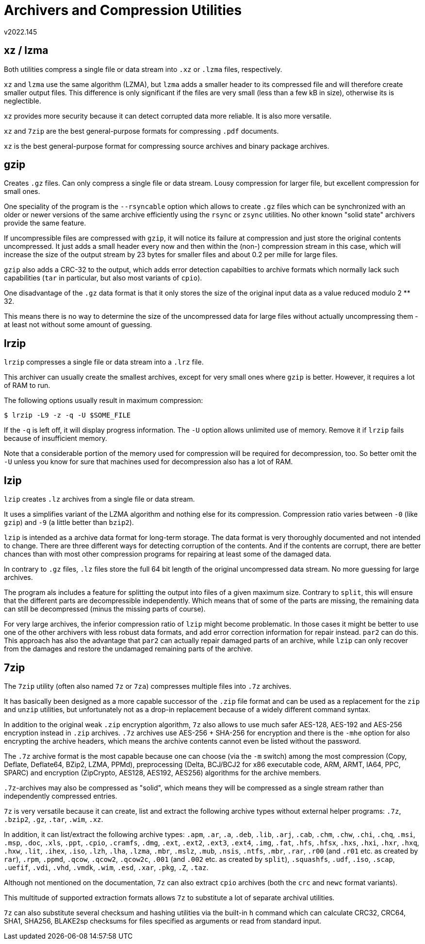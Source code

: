 Archivers and Compression Utilities
===================================
v2022.145


xz / lzma
---------

Both utilities compress a single file or data stream into `.xz` or `.lzma` files, respectively.

`xz` and `lzma` use the same algorithm (LZMA), but `lzma` adds a smaller header to its compressed file and will therefore create smaller output files. This difference is only significant if the files are very small (less than a few kB in size), otherwise its is neglectible.

`xz` provides more security because it can detect corrupted data more reliable. It is also more versatile.

`xz` and `7zip` are the best general-purpose formats for compressing `.pdf` documents.

`xz` is the best general-purpose format for compressing source archives and binary package archives.


gzip
----

Creates `.gz` files. Can only compress a single file or data stream. Lousy compression for larger file, but excellent compression for small ones.

One speciality of the program is the `--rsyncable` option which allows to create `.gz` files which can be synchronized with an older or newer versions of the same archive efficiently using the `rsync` or `zsync` utilities. No other known "solid state" archivers provide the same feature.

If uncompressible files are compressed with `gzip`, it will notice its failure at compression and just store the original contents uncompressed. It just adds a small header every now and then within the (non-) compression stream in this case, which will increase the size of the output stream by 23 bytes for smaller files and about 0.2 per mille for large files.

`gzip` also adds a CRC-32 to the output, which adds error detection capabilties to archive formats which normally lack such capabilities (`tar` in particular, but also most variants of `cpio`).

One disadvantage of the `.gz` data format is that it only stores the size of the original input data as a value reduced modulo 2 ** 32.

This means there is no way to determine the size of the uncompressed data for large files without actually uncompressing them - at least not without some amount of guessing.


lrzip
-----

`lrzip` compresses a single file or data stream into a `.lrz` file.

This archiver can usually create the smallest archives, except for very small ones where `gzip` is better. However, it requires a lot of RAM to run.

The following options usually result in maximum compression:

----
$ lrzip -L9 -z -q -U $SOME_FILE
----

If the `-q` is left off, it will display progress information. The `-U` option allows unlimited use of memory. Remove it if `lrzip` fails because of insufficient memory.

Note that a considerable portion of the memory used for compression will be required for decompression, too. So better omit the `-U` unless you know for sure that machines used for decompression also has a lot of RAM.


lzip
----

`lzip` creates `.lz` archives from a single file or data stream.

It uses a simplifies variant of the LZMA algorithm and nothing else for its compression. Compression ratio varies between `-0` (like `gzip`) and `-9` (a little better than `bzip2`).

`lzip` is intended as a archive data format for long-term storage. The data format is very thoroughly documented and not intended to change. There are three different ways for detecting corruption of the contents. And if the contents are corrupt, there are better chances than with most other compression programs for repairing at least some of the damaged data.

In contrary to `.gz` files, `.lz` files store the full 64 bit length of the original uncompressed data stream. No more guessing for large archives.

The program als includes a feature for splitting the output into files of a given maximum size. Contrary to `split`, this will ensure that the different parts are decompressible independently. Which means that of some of the parts are missing, the remaining data can still be decompressed (minus the missing parts of course).

For very large archives, the inferior compression ratio of `lzip` might become problematic. In those cases it might be better to use one of the other archivers with less robust data formats, and add error correction information for repair instead. `par2` can do this. This approach has also the advantage that `par2` can actually repair damaged parts of an archive, while `lzip` can only recover from the damages and restore the undamaged remaining parts of the archive.


7zip
----

The `7zip` utility (often also named `7z` or `7za`) compresses multiple files into `.7z` archives.

It has basically been designed as a more capable successor of the `.zip` file format and can be used as a replacement for the `zip` and `unzip` utilities, but unfortunately not as a drop-in replacement because of a widely different command syntax.

In addition to the original weak `.zip` encryption algorithm, `7z` also allows to use much safer AES-128, AES-192 and AES-256 encryption instead in `.zip` archives. `.7z` archives use AES-256 + SHA-256 for encryption and there is the `-mhe` option for also encrypting the archive headers, which means the archive contents cannot even be listed without the password.

The `.7z` archive format is the most capable because one can choose (via the `-m` switch) among the most compression (Copy, Deflate, Deflate64, BZip2, LZMA, PPMd), preprocessing (Delta, BCJ/BCJ2 for x86 executable code, ARM, ARMT, IA64, PPC, SPARC) and encryption (ZipCrypto, AES128, AES192, AES256) algorithms for the archive members.

`.7z`-archives may also be compressed as "solid", which means they will be compressed as a single stream rather than independently compressed entries.

`7z` is very versatile because it can create, list and extract the following archive types without external helper programs: `.7z`, `.bzip2`, `.gz`, `.tar`, `.wim`, `.xz`.

In addition, it can list/extract the following archive types: `.apm`, `.ar`, `.a`, `.deb`, `.lib`, `.arj`, `.cab`, `.chm`, `.chw`, `.chi`, `.chq`, `.msi`, `.msp`, `.doc`, `.xls`, `.ppt`, `.cpio`, `.cramfs`, `.dmg`, `.ext`, `.ext2`, `.ext3`, `.ext4`, `.img`, `.fat`, `.hfs`, `.hfsx`, `.hxs`, `.hxi`, `.hxr`, `.hxq`, `.hxw`, `.lit`, `.ihex`, `.iso`, `.lzh`, `.lha`, `.lzma`, `.mbr`, `.mslz`, `.mub`, `.nsis`, `.ntfs`, `.mbr`, `.rar`, `.r00` (and `.r01` etc. as created by `rar`), `.rpm`, `.ppmd`, `.qcow`, `.qcow2`, `.qcow2c`, `.001` (and `.002` etc. as created by `split`),  `.squashfs`, `.udf`, `.iso`, `.scap`, `.uefif`, `.vdi`, `.vhd`, `.vmdk`, `.wim`, `.esd`, `.xar`, `.pkg`, `.Z`, `.taz`.

Although not mentioned on the documentation, `7z` can also extract `cpio` archives (both the `crc` and `newc` format variants).

This multitude of supported extraction formats allows `7z` to substitute a lot of separate archival utilities.

`7z` can also substitute several checksum and hashing utilities via the built-in `h` command which can calculate CRC32, CRC64, SHA1, SHA256, BLAKE2sp checksums for files specified as arguments or read from standard input.

